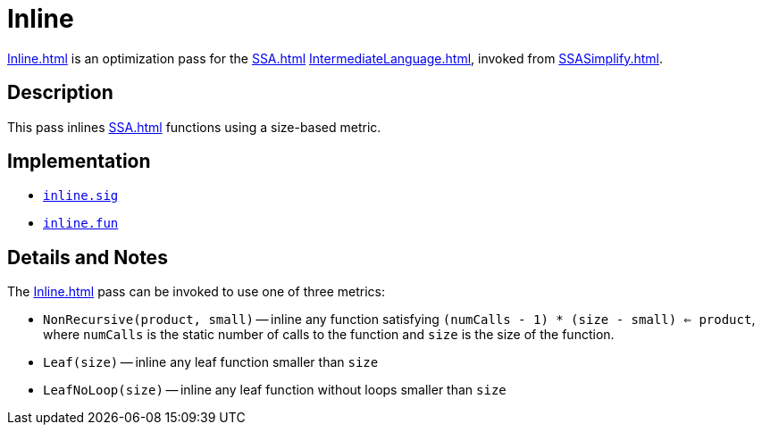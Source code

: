 = Inline

<<Inline#>> is an optimization pass for the <<SSA#>>
<<IntermediateLanguage#>>, invoked from <<SSASimplify#>>.

== Description

This pass inlines <<SSA#>> functions using a size-based metric.

== Implementation

* https://github.com/MLton/mlton/blob/master/mlton/ssa/inline.sig[`inline.sig`]
* https://github.com/MLton/mlton/blob/master/mlton/ssa/inline.fun[`inline.fun`]

== Details and Notes

The <<Inline#>> pass can be invoked to use one of three metrics:

* `NonRecursive(product, small)` -- inline any function satisfying `(numCalls - 1) * (size - small) <= product`, where `numCalls` is the static number of calls to the function and `size` is the size of the function.
* `Leaf(size)` -- inline any leaf function smaller than `size`
* `LeafNoLoop(size)` -- inline any leaf function without loops smaller than `size`
